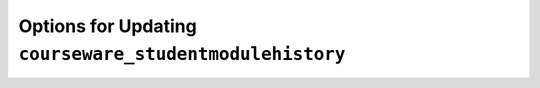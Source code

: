 .. _Options for Updating Your Open edX Instances:

##########################################################
Options for Updating ``courseware_studentmodulehistory``
##########################################################

.. This is a placeholder for redirects to the new release notes site.
   See https://docs.openedx.org/en/latest/community/release_notes/index.html
